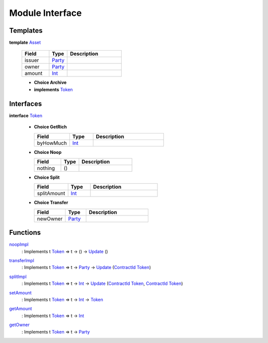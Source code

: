 .. _module-interface-11558:

Module Interface
----------------

Templates
^^^^^^^^^

.. _type-interface-asset-14509:

**template** `Asset <type-interface-asset-14509_>`_

  .. list-table::
     :widths: 15 10 30
     :header-rows: 1
  
     * - Field
       - Type
       - Description
     * - issuer
       - `Party <https://docs.daml.com/daml/stdlib/Prelude.html#type-da-internal-lf-party-50311>`_
       - 
     * - owner
       - `Party <https://docs.daml.com/daml/stdlib/Prelude.html#type-da-internal-lf-party-50311>`_
       - 
     * - amount
       - `Int <https://docs.daml.com/daml/stdlib/Prelude.html#type-ghc-types-int-68728>`_
       - 
  
  + **Choice Archive**
    

  + **implements** `Token <type-interface-token-72202_>`_

Interfaces
^^^^^^^^^^

.. _type-interface-token-72202:

**interface** `Token <type-interface-token-72202_>`_

  + **Choice GetRich**
    
    .. list-table::
       :widths: 15 10 30
       :header-rows: 1
    
       * - Field
         - Type
         - Description
       * - byHowMuch
         - `Int <https://docs.daml.com/daml/stdlib/Prelude.html#type-ghc-types-int-68728>`_
         - 
  
  + **Choice Noop**
    
    .. list-table::
       :widths: 15 10 30
       :header-rows: 1
    
       * - Field
         - Type
         - Description
       * - nothing
         - ()
         - 
  
  + **Choice Split**
    
    .. list-table::
       :widths: 15 10 30
       :header-rows: 1
    
       * - Field
         - Type
         - Description
       * - splitAmount
         - `Int <https://docs.daml.com/daml/stdlib/Prelude.html#type-ghc-types-int-68728>`_
         - 
  
  + **Choice Transfer**
    
    .. list-table::
       :widths: 15 10 30
       :header-rows: 1
    
       * - Field
         - Type
         - Description
       * - newOwner
         - `Party <https://docs.daml.com/daml/stdlib/Prelude.html#type-da-internal-lf-party-50311>`_
         - 

Functions
^^^^^^^^^

.. _function-interface-noopimpl-83220:

`noopImpl <function-interface-noopimpl-83220_>`_
  \: Implements t `Token <type-interface-token-72202_>`_ \=\> t \-\> () \-\> `Update <https://docs.daml.com/daml/stdlib/Prelude.html#type-da-internal-lf-update-36457>`_ ()

.. _function-interface-transferimpl-81005:

`transferImpl <function-interface-transferimpl-81005_>`_
  \: Implements t `Token <type-interface-token-72202_>`_ \=\> t \-\> `Party <https://docs.daml.com/daml/stdlib/Prelude.html#type-da-internal-lf-party-50311>`_ \-\> `Update <https://docs.daml.com/daml/stdlib/Prelude.html#type-da-internal-lf-update-36457>`_ (`ContractId <https://docs.daml.com/daml/stdlib/Prelude.html#type-da-internal-lf-contractid-47171>`_ `Token <type-interface-token-72202_>`_)

.. _function-interface-splitimpl-48531:

`splitImpl <function-interface-splitimpl-48531_>`_
  \: Implements t `Token <type-interface-token-72202_>`_ \=\> t \-\> `Int <https://docs.daml.com/daml/stdlib/Prelude.html#type-ghc-types-int-68728>`_ \-\> `Update <https://docs.daml.com/daml/stdlib/Prelude.html#type-da-internal-lf-update-36457>`_ (`ContractId <https://docs.daml.com/daml/stdlib/Prelude.html#type-da-internal-lf-contractid-47171>`_ `Token <type-interface-token-72202_>`_, `ContractId <https://docs.daml.com/daml/stdlib/Prelude.html#type-da-internal-lf-contractid-47171>`_ `Token <type-interface-token-72202_>`_)

.. _function-interface-setamount-71357:

`setAmount <function-interface-setamount-71357_>`_
  \: Implements t `Token <type-interface-token-72202_>`_ \=\> t \-\> `Int <https://docs.daml.com/daml/stdlib/Prelude.html#type-ghc-types-int-68728>`_ \-\> `Token <type-interface-token-72202_>`_

.. _function-interface-getamount-93321:

`getAmount <function-interface-getamount-93321_>`_
  \: Implements t `Token <type-interface-token-72202_>`_ \=\> t \-\> `Int <https://docs.daml.com/daml/stdlib/Prelude.html#type-ghc-types-int-68728>`_

.. _function-interface-getowner-9315:

`getOwner <function-interface-getowner-9315_>`_
  \: Implements t `Token <type-interface-token-72202_>`_ \=\> t \-\> `Party <https://docs.daml.com/daml/stdlib/Prelude.html#type-da-internal-lf-party-50311>`_
